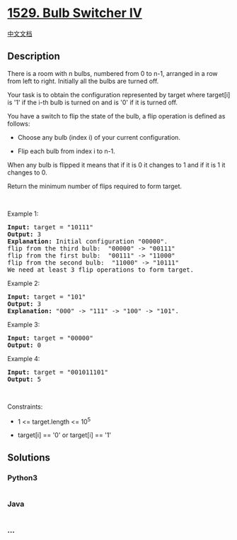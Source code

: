 * [[https://leetcode.com/problems/bulb-switcher-iv][1529. Bulb Switcher
IV]]
  :PROPERTIES:
  :CUSTOM_ID: bulb-switcher-iv
  :END:
[[./solution/1500-1599/1529.Bulb Switcher IV/README.org][中文文档]]

** Description
   :PROPERTIES:
   :CUSTOM_ID: description
   :END:

#+begin_html
  <p>
#+end_html

There is a room with n bulbs, numbered from 0 to n-1, arranged in a row
from left to right. Initially all the bulbs are turned off.

#+begin_html
  </p>
#+end_html

#+begin_html
  <p>
#+end_html

Your task is to obtain the configuration represented by target
where target[i] is '1' if the i-th bulb is turned on and is '0' if it is
turned off.

#+begin_html
  </p>
#+end_html

#+begin_html
  <p>
#+end_html

You have a switch to flip the state of the bulb, a flip operation is
defined as follows:

#+begin_html
  </p>
#+end_html

#+begin_html
  <ul>
#+end_html

#+begin_html
  <li>
#+end_html

Choose any bulb (index i) of your current configuration.

#+begin_html
  </li>
#+end_html

#+begin_html
  <li>
#+end_html

Flip each bulb from index i to n-1.

#+begin_html
  </li>
#+end_html

#+begin_html
  </ul>
#+end_html

#+begin_html
  <p>
#+end_html

When any bulb is flipped it means that if it is 0 it changes to 1 and if
it is 1 it changes to 0.

#+begin_html
  </p>
#+end_html

#+begin_html
  <p>
#+end_html

Return the minimum number of flips required to form target.

#+begin_html
  </p>
#+end_html

#+begin_html
  <p>
#+end_html

 

#+begin_html
  </p>
#+end_html

#+begin_html
  <p>
#+end_html

Example 1:

#+begin_html
  </p>
#+end_html

#+begin_html
  <pre>
  <strong>Input:</strong> target = &quot;10111&quot;
  <strong>Output:</strong> 3
  <strong>Explanation: </strong>Initial configuration &quot;00000&quot;.
  flip from the third bulb:  &quot;00000&quot; -&gt; &quot;00111&quot;
  flip from the first bulb:  &quot;00111&quot; -&gt; &quot;11000&quot;
  flip from the second bulb:  &quot;11000&quot; -&gt; &quot;10111&quot;
  We need at least 3 flip operations to form target.</pre>
#+end_html

#+begin_html
  <p>
#+end_html

Example 2:

#+begin_html
  </p>
#+end_html

#+begin_html
  <pre>
  <strong>Input:</strong> target = &quot;101&quot;
  <strong>Output:</strong> 3
  <strong>Explanation: </strong>&quot;000&quot; -&gt; &quot;111&quot; -&gt; &quot;100&quot; -&gt; &quot;101&quot;.
  </pre>
#+end_html

#+begin_html
  <p>
#+end_html

Example 3:

#+begin_html
  </p>
#+end_html

#+begin_html
  <pre>
  <strong>Input:</strong> target = &quot;00000&quot;
  <strong>Output:</strong> 0
  </pre>
#+end_html

#+begin_html
  <p>
#+end_html

Example 4:

#+begin_html
  </p>
#+end_html

#+begin_html
  <pre>
  <strong>Input:</strong> target = &quot;001011101&quot;
  <strong>Output:</strong> 5
  </pre>
#+end_html

#+begin_html
  <p>
#+end_html

 

#+begin_html
  </p>
#+end_html

#+begin_html
  <p>
#+end_html

Constraints:

#+begin_html
  </p>
#+end_html

#+begin_html
  <ul>
#+end_html

#+begin_html
  <li>
#+end_html

1 <= target.length <= 10^5

#+begin_html
  </li>
#+end_html

#+begin_html
  <li>
#+end_html

target[i] == '0' or target[i] == '1'

#+begin_html
  </li>
#+end_html

#+begin_html
  </ul>
#+end_html

** Solutions
   :PROPERTIES:
   :CUSTOM_ID: solutions
   :END:

#+begin_html
  <!-- tabs:start -->
#+end_html

*** *Python3*
    :PROPERTIES:
    :CUSTOM_ID: python3
    :END:
#+begin_src python
#+end_src

*** *Java*
    :PROPERTIES:
    :CUSTOM_ID: java
    :END:
#+begin_src java
#+end_src

*** *...*
    :PROPERTIES:
    :CUSTOM_ID: section
    :END:
#+begin_example
#+end_example

#+begin_html
  <!-- tabs:end -->
#+end_html
